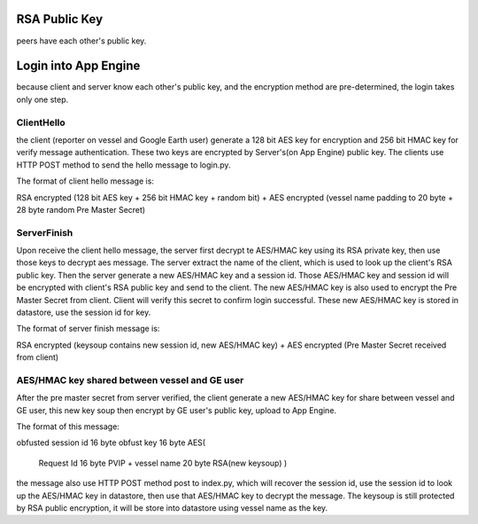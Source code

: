 
RSA Public Key
==============

peers have each other's public key.

Login into App Engine
=====================

because client and server know each other's public key, and the encryption
method are pre-determined, the login takes only one step.

ClientHello
-----------

the client (reporter on vessel and Google Earth user) generate a 128 bit AES
key for encryption and 256 bit HMAC key for verify message authentication.
These two keys are encrypted by Server's(on App Engine) public key. The clients
use HTTP POST method to send the hello message to login.py.

The format of client hello message is:

RSA encrypted (128 bit AES key + 256 bit HMAC key + random bit) +
AES encrypted (vessel name padding to 20 byte + 28 byte random Pre Master
Secret)

ServerFinish
------------

Upon receive the client hello message, the server first decrypt te AES/HMAC key
using its RSA private key, then use those keys to decrypt aes message. The
server extract the name of the client, which is used to look up the client's
RSA public key. Then the server generate a new AES/HMAC key and a session id.
Those AES/HMAC key and session id will be encrypted with client's RSA public
key and send to the client. The new AES/HMAC key is also used to encrypt the
Pre Master Secret from client. Client will verify this secret to confirm login
successful. These new AES/HMAC key is stored in datastore, use the session id
for key.

The format of server finish message is:

RSA encrypted (keysoup contains new session id, new AES/HMAC key) +
AES encrypted (Pre Master Secret received from client)


AES/HMAC key shared between vessel and GE user
----------------------------------------------

After the pre master secret from server verified, the client generate a new
AES/HMAC key for share between vessel and GE user, this new key soup then
encrypt by GE user's public key, upload to App Engine.

The format of this message:

obfusted session id   16 byte
obfust key            16 byte
AES(
    Request Id           16 byte
    PVIP + vessel name   20 byte
    RSA(new keysoup)
    )

the message also use HTTP POST method post to index.py, which will recover the
session id, use the session id to look up the AES/HMAC key in datastore, then
use that AES/HMAC key to decrypt the message. The keysoup is still protected by
RSA public encryption, it will be store into datastore using vessel name as the
key.

